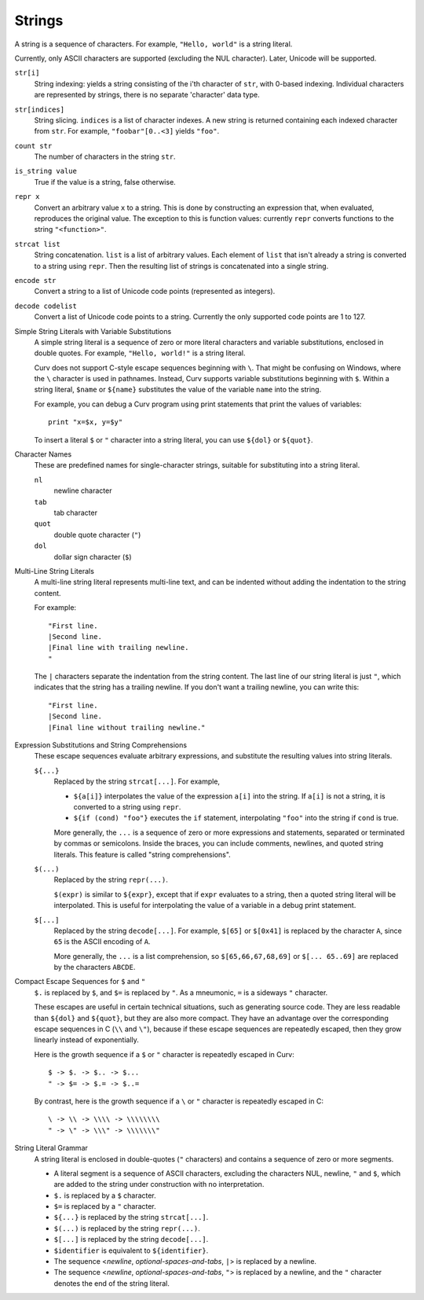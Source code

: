 Strings
-------
A string is a sequence of characters.
For example, ``"Hello, world"`` is a string literal.

Currently, only ASCII characters are supported (excluding the NUL character).
Later, Unicode will be supported.

``str[i]``
  String indexing: yields a string consisting of the i'th character of ``str``, with 0-based indexing.
  Individual characters are represented by strings, there is no separate 'character' data type.

``str[indices]``
  String slicing. ``indices`` is a list of character indexes.
  A new string is returned containing each indexed character from ``str``.
  For example, ``"foobar"[0..<3]`` yields ``"foo"``.

``count str``
  The number of characters in the string ``str``.

``is_string value``
  True if the value is a string, false otherwise.

``repr x``
  Convert an arbitrary value ``x`` to a string.
  This is done by constructing an expression that, when evaluated, reproduces the
  original value. The exception to this is function values: currently ``repr``
  converts functions to the string ``"<function>"``.

``strcat list``
  String concatenation. ``list`` is a list of arbitrary values.
  Each element of ``list`` that isn't already a string is converted to a string using ``repr``.
  Then the resulting list of strings is concatenated into a single string.

``encode str``
  Convert a string to a list of Unicode code points (represented as integers).

``decode codelist``
  Convert a list of Unicode code points to a string.
  Currently the only supported code points are 1 to 127.

Simple String Literals with Variable Substitutions
  A simple string literal is a sequence of zero or more literal characters
  and variable substitutions, enclosed in double quotes.
  For example, ``"Hello, world!"`` is a string literal.
  
  Curv does not support C-style escape sequences beginning with ``\``.
  That might be confusing on Windows, where the ``\`` character is used
  in pathnames. Instead, Curv supports variable substitutions beginning
  with ``$``. Within a string literal, ``$name`` or ``${name}`` substitutes the value
  of the variable ``name`` into the string.
  
  For example, you can debug a Curv program using print statements that
  print the values of variables::
  
    print "x=$x, y=$y"
  
  To insert a literal ``$`` or ``"`` character into a string literal,
  you can use ``${dol}`` or ``${quot}``.

Character Names
  These are predefined names for single-character strings,
  suitable for substituting into a string literal.
  
  ``nl``
    newline character
  ``tab``
    tab character
  ``quot``
    double quote character (``"``)
  ``dol``
    dollar sign character (``$``)

Multi-Line String Literals
  A multi-line string literal represents multi-line text,
  and can be indented without adding the indentation to the string content.

  For example::
  
    "First line.
    |Second line.
    |Final line with trailing newline.
    "
  
  The ``|`` characters separate the indentation from the string content.
  The last line of our string literal is just ``"``,
  which indicates that the string has a trailing newline.
  If you don't want a trailing newline, you can write this::
  
    "First line.
    |Second line.
    |Final line without trailing newline."

Expression Substitutions and String Comprehensions
  These escape sequences evaluate arbitrary expressions,
  and substitute the resulting values into string literals.
  
  ``${...}``
    Replaced by the string ``strcat[...]``. For example,
    
    * ``${a[i]}`` interpolates the value of the expression ``a[i]``
      into the string. If ``a[i]`` is not a string, it is converted
      to a string using ``repr``.
    * ``${if (cond) "foo"}`` executes the ``if`` statement, interpolating
      ``"foo"`` into the string if ``cond`` is true.
    
    More generally, the ``...`` is a sequence of zero or more expressions and statements,
    separated or terminated by commas or semicolons.
    Inside the braces, you can include comments, newlines, and quoted
    string literals. This feature is called "string comprehensions".
  ``$(...)``
    Replaced by the string ``repr(...)``.
    
    ``$(expr)`` is similar to ``${expr}``, except that if ``expr`` evaluates to a string,
    then a quoted string literal will be interpolated.
    This is useful for interpolating the value of a variable in a debug print statement.
  ``$[...]``
    Replaced by the string ``decode[...]``. For example,
    ``$[65]`` or ``$[0x41]`` is replaced by the character ``A``,
    since ``65`` is the ASCII encoding of ``A``.
    
    More generally, the ``...`` is a list comprehension,
    so ``$[65,66,67,68,69]`` or ``$[... 65..69]``
    are replaced by the characters ``ABCDE``.

Compact Escape Sequences for ``$`` and ``"``
  ``$.`` is replaced by ``$``, and ``$=`` is replaced by ``"``.
  As a mneumonic, ``=`` is a sideways ``"`` character.
  
  These escapes are useful in certain technical situations,
  such as generating source code.
  They are less readable than ``${dol}`` and ``${quot}``,
  but they are also more compact. They have an advantage over
  the corresponding escape sequences in C (``\\`` and ``\"``), because if
  these escape sequences are repeatedly escaped, then they grow linearly
  instead of exponentially.
  
  Here is the growth sequence if a ``$`` or ``"`` character
  is repeatedly escaped in Curv::
  
    $ -> $. -> $.. -> $...
    " -> $= -> $.= -> $..=
    
  By contrast, here is the growth sequence if a ``\`` or ``"`` character
  is repeatedly escaped in C::
  
    \ -> \\ -> \\\\ -> \\\\\\\\
    " -> \" -> \\\" -> \\\\\\\"
  
String Literal Grammar
  A string literal is enclosed in double-quotes (``"`` characters)
  and contains a sequence of zero or more segments.
  
  * A literal segment is a sequence of ASCII characters,
    excluding the characters NUL, newline, ``"`` and ``$``,
    which are added to the string under construction with no interpretation.
  * ``$.`` is replaced by a ``$`` character.
  * ``$=`` is replaced by a ``"`` character.
  * ``${...}`` is replaced by the string ``strcat[...]``.
  * ``$(...)`` is replaced by the string ``repr(...)``.
  * ``$[...]`` is replaced by the string ``decode[...]``.
  * ``$identifier`` is equivalent to ``${identifier}``.
  * The sequence <*newline*, *optional-spaces-and-tabs*, ``|``>
    is replaced by a newline.
  * The sequence <*newline*, *optional-spaces-and-tabs*, ``"``>
    is replaced by a newline, and the ``"`` character denotes the end
    of the string literal.

